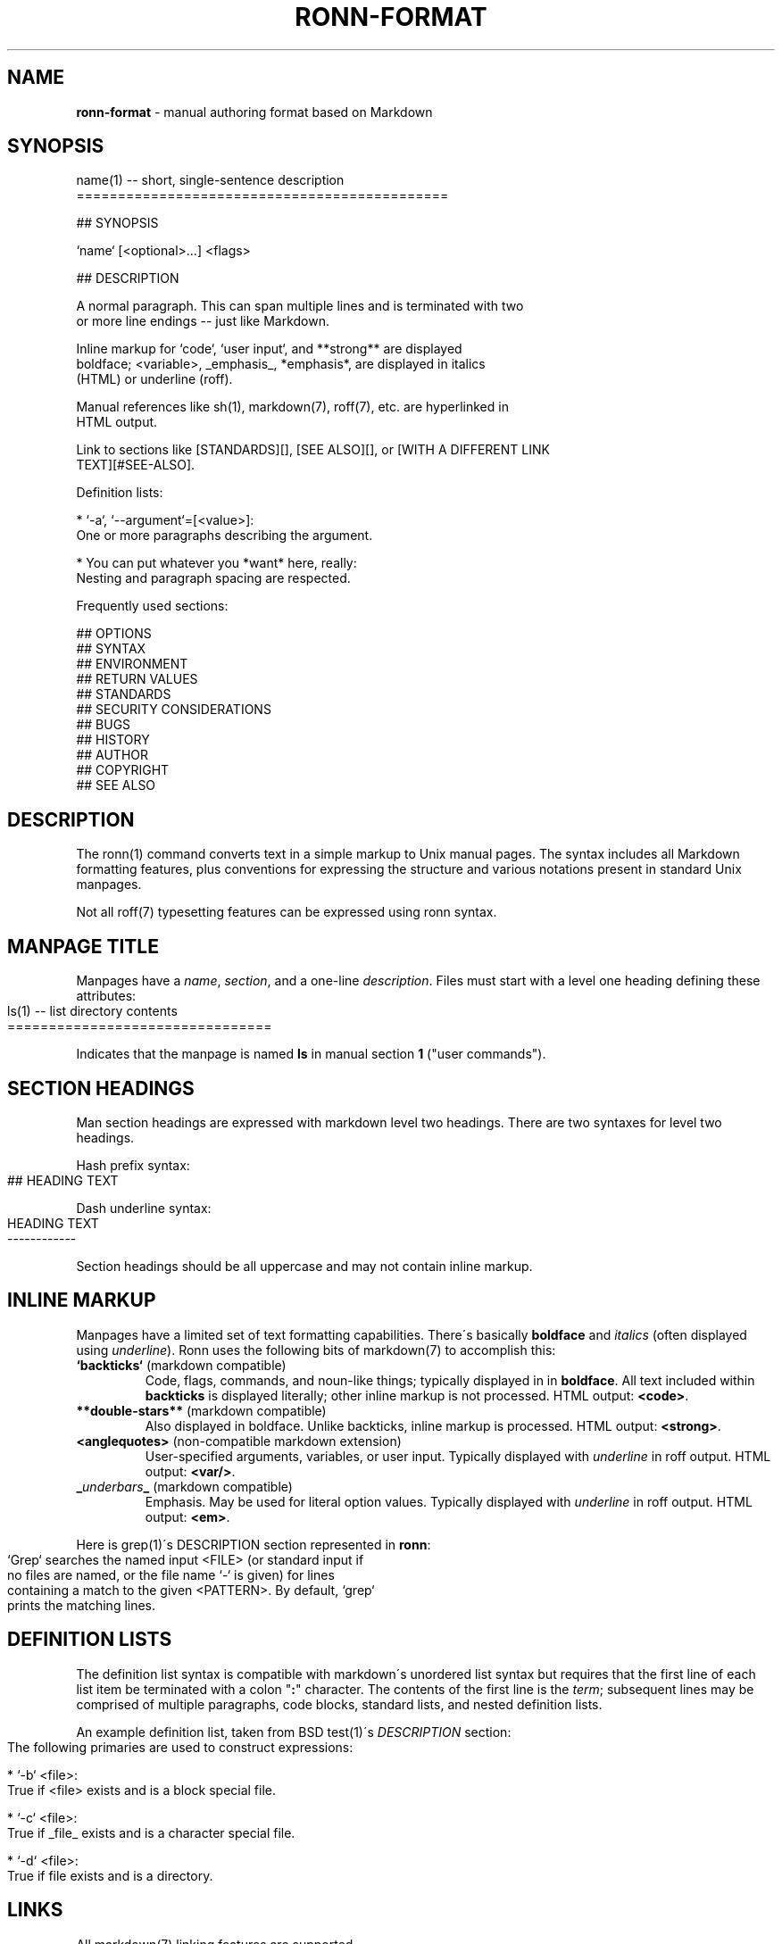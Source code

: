 .\" generated with Ronn-NG/v0.8.2
.\" http://github.com/apjanke/ronn-ng/tree/0.8.2
.TH "RONN\-FORMAT" "7" "December 2018" "Ronn-NG 0.8.2" "Ronn Manual"
.SH "NAME"
\fBronn\-format\fR \- manual authoring format based on Markdown
.SH "SYNOPSIS"
.nf
name(1) \-\- short, single\-sentence description
=============================================

## SYNOPSIS

`name` [<optional>\|\.\|\.\|\.] <flags>

## DESCRIPTION

A normal paragraph\. This can span multiple lines and is terminated with two
or more line endings \-\- just like Markdown\.

Inline markup for `code`, `user input`, and **strong** are displayed
boldface; <variable>, _emphasis_, *emphasis*, are displayed in italics
(HTML) or underline (roff)\.

Manual references like sh(1), markdown(7), roff(7), etc\. are hyperlinked in
HTML output\.

Link to sections like [STANDARDS][], [SEE ALSO][], or [WITH A DIFFERENT LINK
TEXT][#SEE\-ALSO]\.

Definition lists:

  * `\-a`, `\-\-argument`=[<value>]:
    One or more paragraphs describing the argument\.

  * You can put whatever you *want* here, really:
    Nesting and paragraph spacing are respected\.

Frequently used sections:

## OPTIONS
## SYNTAX
## ENVIRONMENT
## RETURN VALUES
## STANDARDS
## SECURITY CONSIDERATIONS
## BUGS
## HISTORY
## AUTHOR
## COPYRIGHT
## SEE ALSO
.fi
.SH "DESCRIPTION"
The ronn(1) command converts text in a simple markup to Unix manual pages\. The syntax includes all Markdown formatting features, plus conventions for expressing the structure and various notations present in standard Unix manpages\.
.P
Not all roff(7) typesetting features can be expressed using ronn syntax\.
.SH "MANPAGE TITLE"
Manpages have a \fIname\fR, \fIsection\fR, and a one\-line \fIdescription\fR\. Files must start with a level one heading defining these attributes:
.IP "" 4
.nf
ls(1) \-\- list directory contents
================================
.fi
.IP "" 0
.P
Indicates that the manpage is named \fBls\fR in manual section \fB1\fR ("user commands")\.
.SH "SECTION HEADINGS"
Man section headings are expressed with markdown level two headings\. There are two syntaxes for level two headings\.
.P
Hash prefix syntax:
.IP "" 4
.nf
## HEADING TEXT
.fi
.IP "" 0
.P
Dash underline syntax:
.IP "" 4
.nf
HEADING TEXT
\-\-\-\-\-\-\-\-\-\-\-\-
.fi
.IP "" 0
.P
Section headings should be all uppercase and may not contain inline markup\.
.SH "INLINE MARKUP"
Manpages have a limited set of text formatting capabilities\. There\'s basically \fBboldface\fR and \fIitalics\fR (often displayed using \fIunderline\fR)\. Ronn uses the following bits of markdown(7) to accomplish this:
.TP
\fB`backticks`\fR (markdown compatible)
Code, flags, commands, and noun\-like things; typically displayed in in \fBboldface\fR\. All text included within \fBbackticks\fR is displayed literally; other inline markup is not processed\. HTML output: \fB<code>\fR\.
.TP
\fB**double\-stars**\fR (markdown compatible)
Also displayed in boldface\. Unlike backticks, inline markup is processed\. HTML output: \fB<strong>\fR\.
.TP
\fB<anglequotes>\fR (non\-compatible markdown extension)
User\-specified arguments, variables, or user input\. Typically displayed with \fIunderline\fR in roff output\. HTML output: \fB<var/>\fR\.
.TP
\fB_\fR\fIunderbars\fR\fB_\fR (markdown compatible)
Emphasis\. May be used for literal option values\. Typically displayed with \fIunderline\fR in roff output\. HTML output: \fB<em>\fR\.
.P
Here is grep(1)\'s DESCRIPTION section represented in \fBronn\fR:
.IP "" 4
.nf
`Grep` searches the named input <FILE> (or standard input if
no files are named, or the file name `\-` is given) for lines
containing a match to the given <PATTERN>\. By default, `grep`
prints the matching lines\.
.fi
.IP "" 0
.SH "DEFINITION LISTS"
The definition list syntax is compatible with markdown\'s unordered list syntax but requires that the first line of each list item be terminated with a colon "\fB:\fR" character\. The contents of the first line is the \fIterm\fR; subsequent lines may be comprised of multiple paragraphs, code blocks, standard lists, and nested definition lists\.
.P
An example definition list, taken from BSD test(1)\'s \fIDESCRIPTION\fR section:
.IP "" 4
.nf
 The following primaries are used to construct expressions:

   * `\-b` <file>:
     True if <file> exists and is a block special file\.

   * `\-c` <file>:
     True if _file_ exists and is a character special file\.

   * `\-d` <file>:
     True if file exists and is a directory\.
.fi
.IP "" 0
.SH "LINKS"
All markdown(7) linking features are supported\.
.P
Markdown reference\-style links can be used to link to specific sections by name:
.IP "" 4
.nf
## SECTION 1

See the following section\.

## SECTION 2

See [SECTION 1][] or [to put it another way][SECTION 1]\.
.fi
.IP "" 0
.P
The anchor name would be \fB#SECTION\-1\fR and \fB#SECTION\-2\fR\. All non\-word characters are removed and spaces are replaced by dashes\.
.SH "SEE ALSO"
ronn(1), markdown(7), roff(7)

